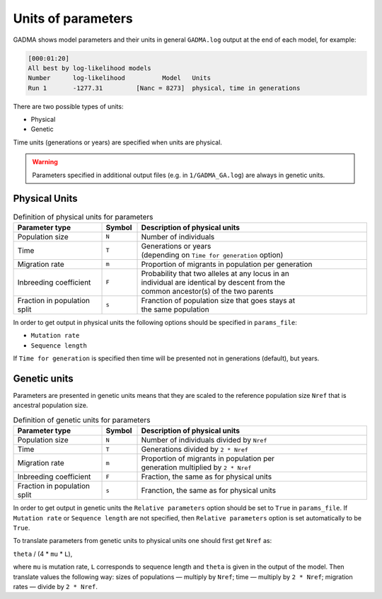 Units of parameters
============================

GADMA shows model parameters and their units in general ``GADMA.log`` output at the end of each model, for example:

.. code-block:: console

    [000:01:20]
    All best by log-likelihood models
    Number	log-likelihood		Model	Units
    Run 1	-1277.31	 [Nanc = 8273]	physical, time in generations

There are two possible types of units:

* Physical
* Genetic

Time units (generations or years) are specified when units are physical.

.. warning::
    Parameters specified in additional output files (e.g. in ``1/GADMA_GA.log``) are always in genetic units.

Physical Units
--------------

.. list-table:: Definition of physical units for parameters
   :widths: 25 10 65
   :header-rows: 1

   * - Parameter type
     - Symbol
     - Description of physical units
   * - Population size
     - ``N``
     - Number of individuals
   * - Time
     - ``T``
     - | Generations or years
       | (depending on ``Time for generation`` option)
   * - Migration rate
     - ``m``
     - Proportion of migrants in population per generation
   * - Inbreeding coefficient
     - ``F``
     - | Probability that two alleles at any locus in an
       | individual are identical by descent from the
       | common ancestor(s) of the two parents
   * - Fraction in population split
     - ``s``
     - | Franction of population size that goes stays at 
       | the same population

In order to get output in physical units the following options should be specified in ``params_file``:

* ``Mutation rate``
* ``Sequence length``

If ``Time for generation`` is specified then time will be presented not in generations (default), but years.


Genetic units
-------------

Parameters are presented in genetic units means that they are scaled to the reference population size ``Nref`` that is ancestral population size.

.. list-table:: Definition of genetic units for parameters
   :widths: 25 10 65
   :header-rows: 1

   * - Parameter type
     - Symbol
     - Description of physical units
   * - Population size
     - ``N``
     - Number of individuals divided by ``Nref``
   * - Time
     - ``T``
     - Generations divided by ``2 * Nref``
   * - Migration rate
     - ``m``
     - | Proportion of migrants in population per
       | generation multiplied by ``2 * Nref``
   * - Inbreeding coefficient
     - ``F``
     - Fraction, the same as for physical units
   * - Fraction in population split
     - ``s``
     - Franction, the same as for physical units


In order to get output in genetic units the ``Relative parameters`` option should be set to ``True`` in ``params_file``.
If ``Mutation rate`` or ``Sequence length`` are not specified, then ``Relative parameters`` option is set automatically to be ``True``.

To translate parameters from genetic units to physical units one should first get ``Nref`` as:

``theta`` / (4 * ``mu`` * ``L``),

where ``mu`` is mutation rate, ``L`` corresponds to sequence length and ``theta`` is given in the output of the model.
Then translate values the following way: sizes of populations — multiply by ``Nref``; time — multiply by ``2 * Nref``; migration rates — divide by ``2 * Nref``.